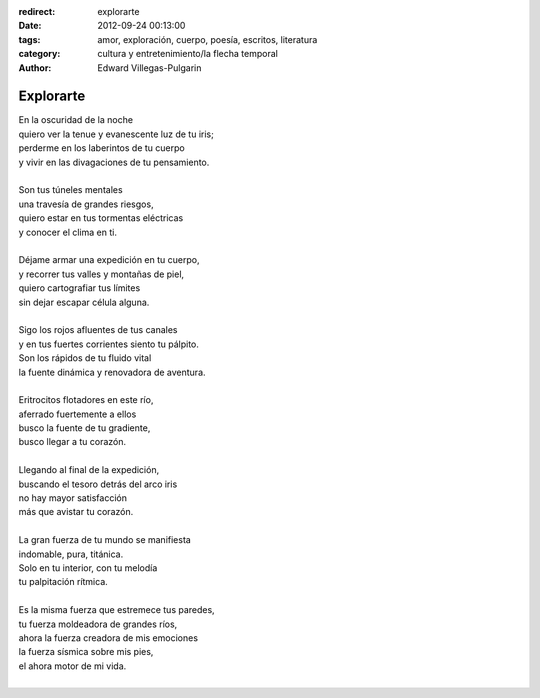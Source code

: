 :redirect: explorarte
:date: 2012-09-24 00:13:00
:tags: amor, exploración, cuerpo, poesía, escritos, literatura
:category: cultura y entretenimiento/la flecha temporal
:author: Edward Villegas-Pulgarin

Explorarte
==========

| En la oscuridad de la noche
| quiero ver la tenue y evanescente luz de tu iris;
| perderme en los laberintos de tu cuerpo
| y vivir en las divagaciones de tu pensamiento.

|
| Son tus túneles mentales
| una travesía de grandes riesgos,
| quiero estar en tus tormentas eléctricas
| y conocer el clima en ti.
|
| Déjame armar una expedición en tu cuerpo,
| y recorrer tus valles y montañas de piel,
| quiero cartografiar tus límites
| sin dejar escapar célula alguna.
|
| Sigo los rojos afluentes de tus canales
| y en tus fuertes corrientes siento tu pálpito.
| Son los rápidos de tu fluido vital
| la fuente dinámica y renovadora de aventura.
|
| Eritrocitos flotadores en este río,
| aferrado fuertemente a ellos
| busco la fuente de tu gradiente,
| busco llegar a tu corazón.
|
| Llegando al final de la expedición,
| buscando el tesoro detrás del arco iris
| no hay mayor satisfacción
| más que avistar tu corazón.
|
| La gran fuerza de tu mundo se manifiesta
| indomable, pura, titánica.
| Solo en tu interior, con tu melodía
| tu palpitación rítmica.
|
| Es la misma fuerza que estremece tus paredes,
| tu fuerza moldeadora de grandes ríos,
| ahora la fuerza creadora de mis emociones
| la fuerza sísmica sobre mis pies,
| el ahora motor de mi vida.
|

.. youtube:: DzI_y9NQo2g
   :align: center